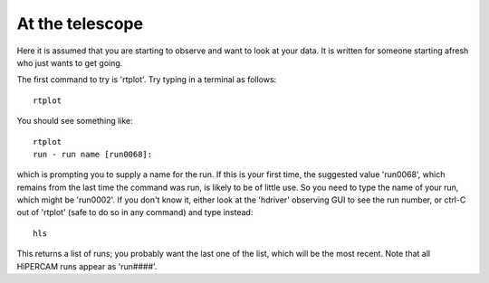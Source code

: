 .. Observer's guide created on 25/10/2017

At the telescope
****************

Here it is assumed that you are starting to observe and want to look at your
data. It is written for someone starting afresh who just wants to get going.

The first command to try is 'rtplot'. Try typing in a terminal as follows::

  rtplot

You should see something like::

  rtplot
  run - run name [run0068]:

which is prompting you to supply a name for the run. If this is your first
time, the suggested value 'run0068', which remains from the last time the
command was run, is likely to be of little use. So you need to type the name
of your run, which might be 'run0002'. If you don't know it, either look at
the 'hdriver' observing GUI to see the run number, or ctrl-C out of 'rtplot' 
(safe to do so in any command) and type instead::

  hls

This returns a list of runs; you probably want the last one of the list, which
will be the most recent. Note that all HiPERCAM runs appear as 'run####'.




